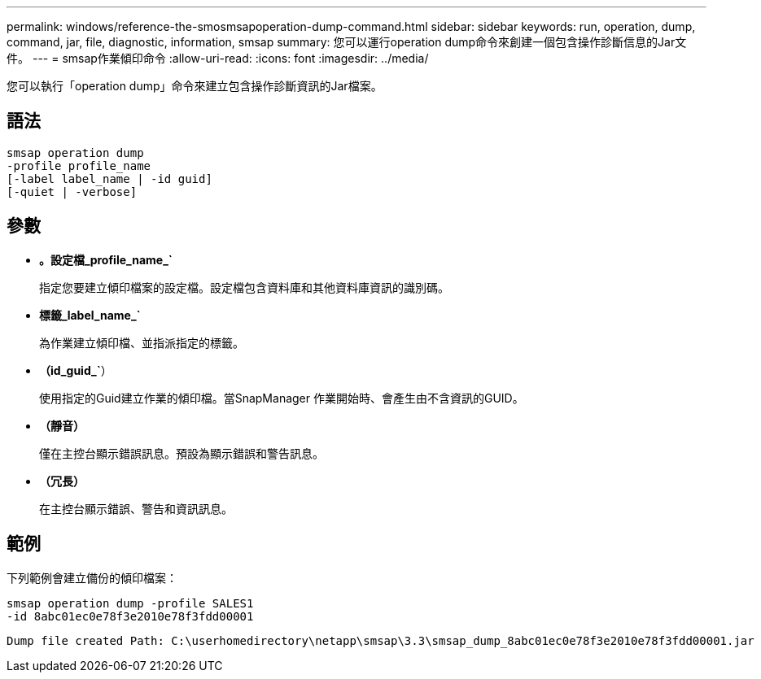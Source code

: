---
permalink: windows/reference-the-smosmsapoperation-dump-command.html 
sidebar: sidebar 
keywords: run, operation, dump, command, jar, file, diagnostic, information, smsap 
summary: 您可以運行operation dump命令來創建一個包含操作診斷信息的Jar文件。 
---
= smsap作業傾印命令
:allow-uri-read: 
:icons: font
:imagesdir: ../media/


[role="lead"]
您可以執行「operation dump」命令來建立包含操作診斷資訊的Jar檔案。



== 語法

[listing]
----

smsap operation dump
-profile profile_name
[-label label_name | -id guid]
[-quiet | -verbose]
----


== 參數

* *。設定檔_profile_name_`*
+
指定您要建立傾印檔案的設定檔。設定檔包含資料庫和其他資料庫資訊的識別碼。

* *標籤_label_name_`*
+
為作業建立傾印檔、並指派指定的標籤。

* *（id_guid_`*）
+
使用指定的Guid建立作業的傾印檔。當SnapManager 作業開始時、會產生由不含資訊的GUID。

* *（靜音）*
+
僅在主控台顯示錯誤訊息。預設為顯示錯誤和警告訊息。

* *（冗長）*
+
在主控台顯示錯誤、警告和資訊訊息。





== 範例

下列範例會建立備份的傾印檔案：

[listing]
----
smsap operation dump -profile SALES1
-id 8abc01ec0e78f3e2010e78f3fdd00001
----
[listing]
----
Dump file created Path: C:\userhomedirectory\netapp\smsap\3.3\smsap_dump_8abc01ec0e78f3e2010e78f3fdd00001.jar
----